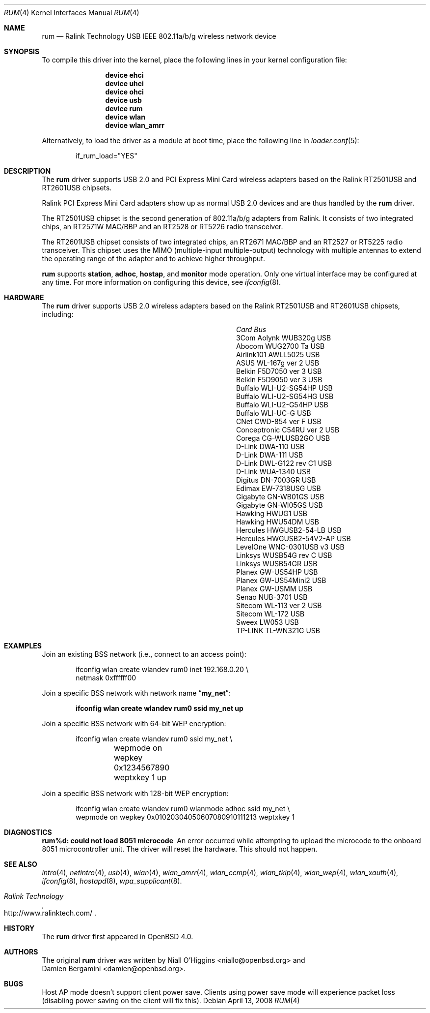 .\"
.\" Copyright (c) 2005-2007
.\"	Damien Bergamini <damien.bergamini@free.fr>
.\"
.\" Permission to use, copy, modify, and distribute this software for any
.\" purpose with or without fee is hereby granted, provided that the above
.\" copyright notice and this permission notice appear in all copies.
.\"
.\" THE SOFTWARE IS PROVIDED "AS IS" AND THE AUTHOR DISCLAIMS ALL WARRANTIES
.\" WITH REGARD TO THIS SOFTWARE INCLUDING ALL IMPLIED WARRANTIES OF
.\" MERCHANTABILITY AND FITNESS. IN NO EVENT SHALL THE AUTHOR BE LIABLE FOR
.\" ANY SPECIAL, DIRECT, INDIRECT, OR CONSEQUENTIAL DAMAGES OR ANY DAMAGES
.\" WHATSOEVER RESULTING FROM LOSS OF USE, DATA OR PROFITS, WHETHER IN AN
.\" ACTION OF CONTRACT, NEGLIGENCE OR OTHER TORTIOUS ACTION, ARISING OUT OF
.\" OR IN CONNECTION WITH THE USE OR PERFORMANCE OF THIS SOFTWARE.
.\"
.\" $FreeBSD: src/share/man/man4/rum.4,v 1.12 2010/11/29 15:08:18 sanpei Exp $
.\"
.Dd April 13, 2008
.Dt RUM 4
.Os
.Sh NAME
.Nm rum
.Nd Ralink Technology USB IEEE 802.11a/b/g wireless network device
.Sh SYNOPSIS
To compile this driver into the kernel,
place the following lines in your
kernel configuration file:
.Bd -ragged -offset indent
.Cd "device ehci"
.Cd "device uhci"
.Cd "device ohci"
.Cd "device usb"
.Cd "device rum"
.Cd "device wlan"
.Cd "device wlan_amrr"
.Ed
.Pp
Alternatively, to load the driver as a
module at boot time, place the following line in
.Xr loader.conf 5 :
.Bd -literal -offset indent
if_rum_load="YES"
.Ed
.Sh DESCRIPTION
The
.Nm
driver supports USB 2.0 and PCI Express Mini Card wireless adapters
based on the Ralink RT2501USB and RT2601USB chipsets.
.Pp
Ralink PCI Express Mini Card adapters show up as normal USB 2.0
devices and are thus handled by the
.Nm
driver.
.Pp
The RT2501USB chipset is the second generation of 802.11a/b/g adapters from
Ralink.
It consists of two integrated chips, an RT2571W MAC/BBP and an RT2528 or
RT5226 radio transceiver.
.Pp
The RT2601USB chipset consists of two integrated chips, an RT2671
MAC/BBP and an RT2527 or RT5225 radio transceiver.
This chipset uses the MIMO (multiple-input multiple-output) technology
with multiple antennas to extend the operating range of the adapter
and to achieve higher throughput.
.Pp
.Nm
supports
.Cm station ,
.Cm adhoc ,
.Cm hostap ,
and
.Cm monitor
mode operation.
Only one virtual interface may be configured at any time.
For more information on configuring this device, see
.Xr ifconfig 8 .
.Sh HARDWARE
The
.Nm
driver supports USB 2.0 wireless
adapters based on the Ralink RT2501USB and RT2601USB chipsets,
including:
.Pp
.Bl -column -compact "Atlantis Land A02-PCM-W54" "Bus"
.It Em Card Ta Em Bus
.It "3Com Aolynk WUB320g" Ta USB
.It "Abocom WUG2700 Ta" Ta USB
.It "Airlink101 AWLL5025" Ta USB
.It "ASUS WL-167g ver 2" Ta USB
.It "Belkin F5D7050 ver 3" Ta USB
.It "Belkin F5D9050 ver 3" Ta USB
.It "Buffalo WLI-U2-SG54HP" Ta USB
.It "Buffalo WLI-U2-SG54HG" Ta USB
.It "Buffalo WLI-U2-G54HP" Ta USB
.It "Buffalo WLI-UC-G" Ta USB
.It "CNet CWD-854 ver F" Ta USB
.It "Conceptronic C54RU ver 2" Ta USB
.It "Corega CG-WLUSB2GO" Ta USB
.It "D-Link DWA-110" Ta USB
.It "D-Link DWA-111" Ta USB
.It "D-Link DWL-G122 rev C1" Ta USB
.It "D-Link WUA-1340" Ta USB
.It "Digitus DN-7003GR" Ta USB
.It "Edimax EW-7318USG" Ta USB
.It "Gigabyte GN-WB01GS" Ta USB
.It "Gigabyte GN-WI05GS" Ta USB
.It "Hawking HWUG1" Ta USB
.It "Hawking HWU54DM" Ta USB
.It "Hercules HWGUSB2-54-LB" Ta USB
.It "Hercules HWGUSB2-54V2-AP" Ta USB
.It "LevelOne WNC-0301USB v3" Ta USB
.It "Linksys WUSB54G rev C" Ta USB
.It "Linksys WUSB54GR" Ta USB
.It "Planex GW-US54HP" Ta USB
.It "Planex GW-US54Mini2" Ta USB
.It "Planex GW-USMM" Ta USB
.It "Senao NUB-3701" Ta USB
.It "Sitecom WL-113 ver 2" Ta USB
.It "Sitecom WL-172" Ta USB
.It "Sweex LW053" Ta USB
.It "TP-LINK TL-WN321G" Ta USB
.El
.Sh EXAMPLES
Join an existing BSS network (i.e., connect to an access point):
.Bd -literal -offset indent
ifconfig wlan create wlandev rum0 inet 192.168.0.20 \e
    netmask 0xffffff00
.Ed
.Pp
Join a specific BSS network with network name
.Dq Li my_net :
.Pp
.Dl "ifconfig wlan create wlandev rum0 ssid my_net up"
.Pp
Join a specific BSS network with 64-bit WEP encryption:
.Bd -literal -offset indent
ifconfig wlan create wlandev rum0 ssid my_net \e
	wepmode on wepkey 0x1234567890 weptxkey 1 up
.Ed
.Pp
Join a specific BSS network with 128-bit WEP encryption:
.Bd -literal -offset indent
ifconfig wlan create wlandev rum0 wlanmode adhoc ssid my_net \e
    wepmode on wepkey 0x01020304050607080910111213 weptxkey 1
.Ed
.Sh DIAGNOSTICS
.Bl -diag
.It "rum%d: could not load 8051 microcode"
An error occurred while attempting to upload the microcode to the onboard 8051
microcontroller unit.
The driver will reset the hardware.
This should not happen.
.El
.Sh SEE ALSO
.Xr intro 4 ,
.Xr netintro 4 ,
.Xr usb 4 ,
.Xr wlan 4 ,
.Xr wlan_amrr 4 ,
.Xr wlan_ccmp 4 ,
.Xr wlan_tkip 4 ,
.Xr wlan_wep 4 ,
.Xr wlan_xauth 4 ,
.Xr ifconfig 8 ,
.Xr hostapd 8 ,
.Xr wpa_supplicant 8 .
.Rs
.%T "Ralink Technology"
.%U http://www.ralinktech.com/
.Re
.Sh HISTORY
The
.Nm
driver first appeared in
.Ox 4.0 .
.Sh AUTHORS
The original
.Nm
driver was written by
.An Niall O'Higgins Aq niallo@openbsd.org
and
.An Damien Bergamini Aq damien@openbsd.org .
.Sh BUGS
Host AP mode doesn't support client power save.
Clients using power save mode will experience
packet loss (disabling power saving on the client will fix this).
